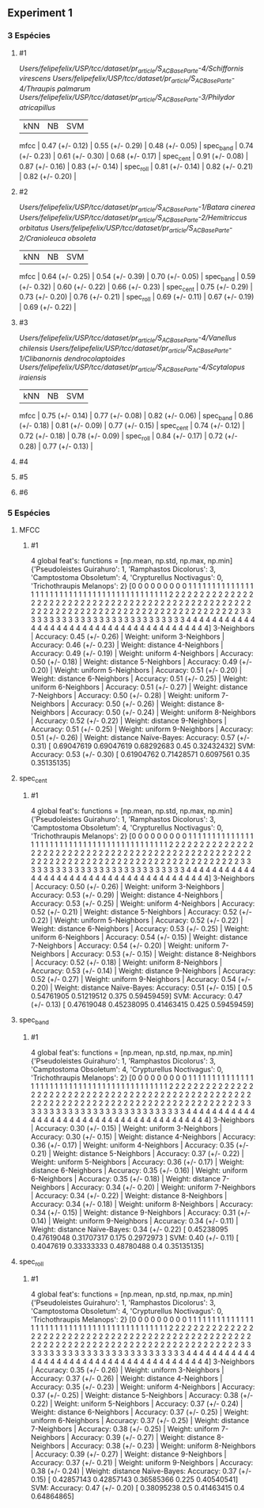 ** Experiment 1 


*** 3 Espécies
**** #1
     /Users/felipefelix/USP/tcc/dataset/pr_article/S_A_C_Base_Parte-4/Schiffornis virescens/
     /Users/felipefelix/USP/tcc/dataset/pr_article/S_A_C_Base_Parte-4/Thraupis palmarum/
     /Users/felipefelix/USP/tcc/dataset/pr_article/S_A_C_Base_Parte-3/Philydor atricapillus/

                     |                  kNN |                   NB |                  SVM |
                mfcc |      0.47 (+/- 0.12) |      0.55 (+/- 0.29) |      0.48 (+/- 0.05) |
           spec_band |      0.74 (+/- 0.23) |      0.61 (+/- 0.30) |      0.68 (+/- 0.17) |
           spec_cent |      0.91 (+/- 0.08) |      0.87 (+/- 0.16) |      0.83 (+/- 0.14) |
           spec_roll |      0.81 (+/- 0.14) |      0.82 (+/- 0.21) |      0.82 (+/- 0.20) |     
**** #2
     /Users/felipefelix/USP/tcc/dataset/pr_article/S_A_C_Base_Parte-1/Batara cinerea/
     /Users/felipefelix/USP/tcc/dataset/pr_article/S_A_C_Base_Parte-2/Hemitriccus orbitatus/
     /Users/felipefelix/USP/tcc/dataset/pr_article/S_A_C_Base_Parte-2/Cranioleuca obsoleta/

                     |                  kNN |                   NB |                  SVM |
                mfcc |      0.64 (+/- 0.25) |      0.54 (+/- 0.39) |      0.70 (+/- 0.05) |
           spec_band |      0.59 (+/- 0.32) |      0.60 (+/- 0.22) |      0.66 (+/- 0.23) |
           spec_cent |      0.75 (+/- 0.29) |      0.73 (+/- 0.20) |      0.76 (+/- 0.21) |
           spec_roll |      0.69 (+/- 0.11) |      0.67 (+/- 0.19) |      0.69 (+/- 0.22) |
**** #3
     /Users/felipefelix/USP/tcc/dataset/pr_article/S_A_C_Base_Parte-4/Vanellus chilensis/
     /Users/felipefelix/USP/tcc/dataset/pr_article/S_A_C_Base_Parte-1/Clibanornis dendrocolaptoides/
     /Users/felipefelix/USP/tcc/dataset/pr_article/S_A_C_Base_Parte-4/Scytalopus iraiensis/

                     |                  kNN |                   NB |                  SVM |
                mfcc |      0.75 (+/- 0.14) |      0.77 (+/- 0.08) |      0.82 (+/- 0.06) |
           spec_band |      0.86 (+/- 0.18) |      0.81 (+/- 0.09) |      0.77 (+/- 0.15) |
           spec_cent |      0.74 (+/- 0.12) |      0.72 (+/- 0.18) |      0.78 (+/- 0.09) |
           spec_roll |      0.84 (+/- 0.17) |      0.72 (+/- 0.28) |      0.77 (+/- 0.13) |
**** #4
**** #5
**** #6
     
*** 5 Espécies
**** MFCC
***** #1
      4 global feat's: functions = [np.mean, np.std, np.max, np.min]
      {'Pseudoleistes Guirahuro': 1, 'Ramphastos Dicolorus': 3, 'Camptostoma Obsoletum': 4, 'Crypturellus Noctivagus': 0, 'Trichothraupis Melanops': 2}
      [0 0 0 0 0 0 0 0 0 1 1 1 1 1 1 1 1 1 1 1 1 1 1 1 1 1 1 1 1 1 1 1 1 1 1 1 1
      1 1 1 1 1 1 1 1 1 1 1 1 1 1 1 2 2 2 2 2 2 2 2 2 2 2 2 2 2 2 2 2 2 2 2 2 2
      2 2 2 2 2 2 2 2 2 2 2 2 2 2 2 2 2 2 2 2 2 2 2 2 2 2 2 2 2 2 2 2 2 2 2 2 2
      2 2 2 2 2 2 2 2 2 2 2 2 2 2 2 2 2 2 2 2 2 2 2 2 2 3 3 3 3 3 3 3 3 3 3 3 3
      3 3 3 3 3 3 3 3 3 3 3 3 3 3 3 4 4 4 4 4 4 4 4 4 4 4 4 4 4 4 4 4 4 4 4 4 4
      4 4 4 4 4 4 4 4 4 4 4 4 4 4 4 4 4]
      3-Neighbors | Accuracy: 0.45 (+/- 0.26) | Weight: uniform
      3-Neighbors | Accuracy: 0.46 (+/- 0.23) | Weight: distance
      4-Neighbors | Accuracy: 0.49 (+/- 0.19) | Weight: uniform
      4-Neighbors | Accuracy: 0.50 (+/- 0.18) | Weight: distance
      5-Neighbors | Accuracy: 0.49 (+/- 0.20) | Weight: uniform
      5-Neighbors | Accuracy: 0.51 (+/- 0.20) | Weight: distance
      6-Neighbors | Accuracy: 0.51 (+/- 0.25) | Weight: uniform
      6-Neighbors | Accuracy: 0.51 (+/- 0.27) | Weight: distance
      7-Neighbors | Accuracy: 0.50 (+/- 0.28) | Weight: uniform
      7-Neighbors | Accuracy: 0.50 (+/- 0.26) | Weight: distance
      8-Neighbors | Accuracy: 0.50 (+/- 0.24) | Weight: uniform
      8-Neighbors | Accuracy: 0.52 (+/- 0.22) | Weight: distance
      9-Neighbors | Accuracy: 0.51 (+/- 0.25) | Weight: uniform
      9-Neighbors | Accuracy: 0.51 (+/- 0.26) | Weight: distance
      Naïve-Bayes: Accuracy: 0.57 (+/- 0.31) [ 0.69047619  0.69047619  0.68292683  0.45        0.32432432]
      SVM: Accuracy: 0.53 (+/- 0.30) [ 0.61904762  0.71428571  0.6097561   0.35        0.35135135]

**** spec_cent
***** #1
      4 global feat's: functions = [np.mean, np.std, np.max, np.min]
      {'Pseudoleistes Guirahuro': 1, 'Ramphastos Dicolorus': 3, 'Camptostoma Obsoletum': 4, 'Crypturellus Noctivagus': 0, 'Trichothraupis Melanops': 2}
      [0 0 0 0 0 0 0 0 0 1 1 1 1 1 1 1 1 1 1 1 1 1 1 1 1 1 1 1 1 1 1 1 1 1 1 1 1
      1 1 1 1 1 1 1 1 1 1 1 1 1 1 1 2 2 2 2 2 2 2 2 2 2 2 2 2 2 2 2 2 2 2 2 2 2
      2 2 2 2 2 2 2 2 2 2 2 2 2 2 2 2 2 2 2 2 2 2 2 2 2 2 2 2 2 2 2 2 2 2 2 2 2
      2 2 2 2 2 2 2 2 2 2 2 2 2 2 2 2 2 2 2 2 2 2 2 2 2 3 3 3 3 3 3 3 3 3 3 3 3
      3 3 3 3 3 3 3 3 3 3 3 3 3 3 3 4 4 4 4 4 4 4 4 4 4 4 4 4 4 4 4 4 4 4 4 4 4
      4 4 4 4 4 4 4 4 4 4 4 4 4 4 4 4 4]
      3-Neighbors | Accuracy: 0.50 (+/- 0.26) | Weight: uniform
      3-Neighbors | Accuracy: 0.53 (+/- 0.29) | Weight: distance
      4-Neighbors | Accuracy: 0.53 (+/- 0.25) | Weight: uniform
      4-Neighbors | Accuracy: 0.52 (+/- 0.21) | Weight: distance
      5-Neighbors | Accuracy: 0.52 (+/- 0.22) | Weight: uniform
      5-Neighbors | Accuracy: 0.52 (+/- 0.22) | Weight: distance
      6-Neighbors | Accuracy: 0.53 (+/- 0.25) | Weight: uniform
      6-Neighbors | Accuracy: 0.54 (+/- 0.15) | Weight: distance
      7-Neighbors | Accuracy: 0.54 (+/- 0.20) | Weight: uniform
      7-Neighbors | Accuracy: 0.53 (+/- 0.15) | Weight: distance
      8-Neighbors | Accuracy: 0.52 (+/- 0.18) | Weight: uniform
      8-Neighbors | Accuracy: 0.53 (+/- 0.14) | Weight: distance
      9-Neighbors | Accuracy: 0.52 (+/- 0.27) | Weight: uniform
      9-Neighbors | Accuracy: 0.54 (+/- 0.20) | Weight: distance
      Naïve-Bayes: Accuracy: 0.51 (+/- 0.15) [ 0.5         0.54761905  0.51219512  0.375       0.59459459]
      SVM: Accuracy: 0.47 (+/- 0.13) [ 0.47619048  0.45238095  0.41463415  0.425       0.59459459]

**** spec_band
***** #1
      4 global feat's: functions = [np.mean, np.std, np.max, np.min]
      {'Pseudoleistes Guirahuro': 1, 'Ramphastos Dicolorus': 3, 'Camptostoma Obsoletum': 4, 'Crypturellus Noctivagus': 0, 'Trichothraupis Melanops': 2}
      [0 0 0 0 0 0 0 0 0 1 1 1 1 1 1 1 1 1 1 1 1 1 1 1 1 1 1 1 1 1 1 1 1 1 1 1 1
      1 1 1 1 1 1 1 1 1 1 1 1 1 1 1 2 2 2 2 2 2 2 2 2 2 2 2 2 2 2 2 2 2 2 2 2 2
      2 2 2 2 2 2 2 2 2 2 2 2 2 2 2 2 2 2 2 2 2 2 2 2 2 2 2 2 2 2 2 2 2 2 2 2 2
      2 2 2 2 2 2 2 2 2 2 2 2 2 2 2 2 2 2 2 2 2 2 2 2 2 3 3 3 3 3 3 3 3 3 3 3 3
      3 3 3 3 3 3 3 3 3 3 3 3 3 3 3 4 4 4 4 4 4 4 4 4 4 4 4 4 4 4 4 4 4 4 4 4 4
      4 4 4 4 4 4 4 4 4 4 4 4 4 4 4 4 4]
      3-Neighbors | Accuracy: 0.30 (+/- 0.15) | Weight: uniform
      3-Neighbors | Accuracy: 0.30 (+/- 0.15) | Weight: distance
      4-Neighbors | Accuracy: 0.36 (+/- 0.17) | Weight: uniform
      4-Neighbors | Accuracy: 0.35 (+/- 0.21) | Weight: distance
      5-Neighbors | Accuracy: 0.37 (+/- 0.22) | Weight: uniform
      5-Neighbors | Accuracy: 0.36 (+/- 0.17) | Weight: distance
      6-Neighbors | Accuracy: 0.35 (+/- 0.16) | Weight: uniform
      6-Neighbors | Accuracy: 0.35 (+/- 0.18) | Weight: distance
      7-Neighbors | Accuracy: 0.34 (+/- 0.20) | Weight: uniform
      7-Neighbors | Accuracy: 0.34 (+/- 0.22) | Weight: distance
      8-Neighbors | Accuracy: 0.34 (+/- 0.18) | Weight: uniform
      8-Neighbors | Accuracy: 0.34 (+/- 0.15) | Weight: distance
      9-Neighbors | Accuracy: 0.31 (+/- 0.14) | Weight: uniform
      9-Neighbors | Accuracy: 0.34 (+/- 0.11) | Weight: distance
      Naïve-Bayes: 0.34 (+/- 0.22) [ 0.45238095  0.47619048  0.31707317  0.175       0.2972973 ]
      SVM: 0.40 (+/- 0.11) [ 0.4047619   0.33333333  0.48780488  0.4         0.35135135]
**** spec_roll
***** #1 
      4 global feat's: functions = [np.mean, np.std, np.max, np.min]
      {'Pseudoleistes Guirahuro': 1, 'Ramphastos Dicolorus': 3, 'Camptostoma Obsoletum': 4, 'Crypturellus Noctivagus': 0, 'Trichothraupis Melanops': 2}
      [0 0 0 0 0 0 0 0 0 1 1 1 1 1 1 1 1 1 1 1 1 1 1 1 1 1 1 1 1 1 1 1 1 1 1 1 1
      1 1 1 1 1 1 1 1 1 1 1 1 1 1 1 2 2 2 2 2 2 2 2 2 2 2 2 2 2 2 2 2 2 2 2 2 2
      2 2 2 2 2 2 2 2 2 2 2 2 2 2 2 2 2 2 2 2 2 2 2 2 2 2 2 2 2 2 2 2 2 2 2 2 2
      2 2 2 2 2 2 2 2 2 2 2 2 2 2 2 2 2 2 2 2 2 2 2 2 2 3 3 3 3 3 3 3 3 3 3 3 3
      3 3 3 3 3 3 3 3 3 3 3 3 3 3 3 4 4 4 4 4 4 4 4 4 4 4 4 4 4 4 4 4 4 4 4 4 4
      4 4 4 4 4 4 4 4 4 4 4 4 4 4 4 4 4]
      3-Neighbors | Accuracy: 0.35 (+/- 0.26) | Weight: uniform
      3-Neighbors | Accuracy: 0.37 (+/- 0.26) | Weight: distance
      4-Neighbors | Accuracy: 0.35 (+/- 0.23) | Weight: uniform
      4-Neighbors | Accuracy: 0.37 (+/- 0.25) | Weight: distance
      5-Neighbors | Accuracy: 0.38 (+/- 0.22) | Weight: uniform
      5-Neighbors | Accuracy: 0.37 (+/- 0.24) | Weight: distance
      6-Neighbors | Accuracy: 0.37 (+/- 0.25) | Weight: uniform
      6-Neighbors | Accuracy: 0.37 (+/- 0.25) | Weight: distance
      7-Neighbors | Accuracy: 0.38 (+/- 0.25) | Weight: uniform
      7-Neighbors | Accuracy: 0.39 (+/- 0.27) | Weight: distance
      8-Neighbors | Accuracy: 0.38 (+/- 0.23) | Weight: uniform
      8-Neighbors | Accuracy: 0.39 (+/- 0.27) | Weight: distance
      9-Neighbors | Accuracy: 0.37 (+/- 0.21) | Weight: uniform
      9-Neighbors | Accuracy: 0.38 (+/- 0.24) | Weight: distance
      Naïve-Bayes: Accuracy: 0.37 (+/- 0.15) [ 0.42857143  0.42857143  0.36585366  0.225       0.40540541]
      SVM: Accuracy: 0.47 (+/- 0.20) [ 0.38095238  0.5         0.41463415  0.4         0.64864865]


